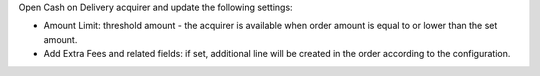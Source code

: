 Open Cash on Delivery acquirer and update the following settings:

- Amount Limit: threshold amount - the acquirer is available when order amount is equal
  to or lower than the set amount.
- Add Extra Fees and related fields: if set, additional line will be created in the
  order according to the configuration.
